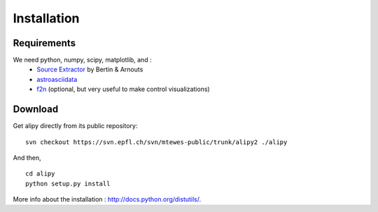 Installation
============


Requirements
------------

We need python, numpy, scipy, matplotlib, and :
 * `Source Extractor <http://www.astromatic.net/software/sextractor>`_ by Bertin & Arnouts
 * `astroasciidata <http://www.stecf.org/software/PYTHONtools/astroasciidata/>`_
 * `f2n <http://obswww.unige.ch/~tewes/f2n_dot_py/>`_ (optional, but very useful to make control visualizations)


Download
--------

Get alipy directly from its public repository::

	svn checkout https://svn.epfl.ch/svn/mtewes-public/trunk/alipy2 ./alipy

And then,
::

	cd alipy
	python setup.py install

	
More info about the installation : `<http://docs.python.org/distutils/>`_.
